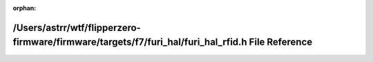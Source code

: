 .. meta::27322faf386b09b0f4a1f10d4731204c58d4adb77ac6f0b61465ece849ae21276fff185e2dd926fe1bcc2ef8640b1e283dc3032674a2f7685d60e6db7d906e3d

:orphan:

.. title:: Flipper Zero Firmware: /Users/astrr/wtf/flipperzero-firmware/firmware/targets/f7/furi_hal/furi_hal_rfid.h File Reference

/Users/astrr/wtf/flipperzero-firmware/firmware/targets/f7/furi\_hal/furi\_hal\_rfid.h File Reference
====================================================================================================

.. container:: doxygen-content

   
   .. raw:: html
     :file: furi__hal__rfid_8h.html
